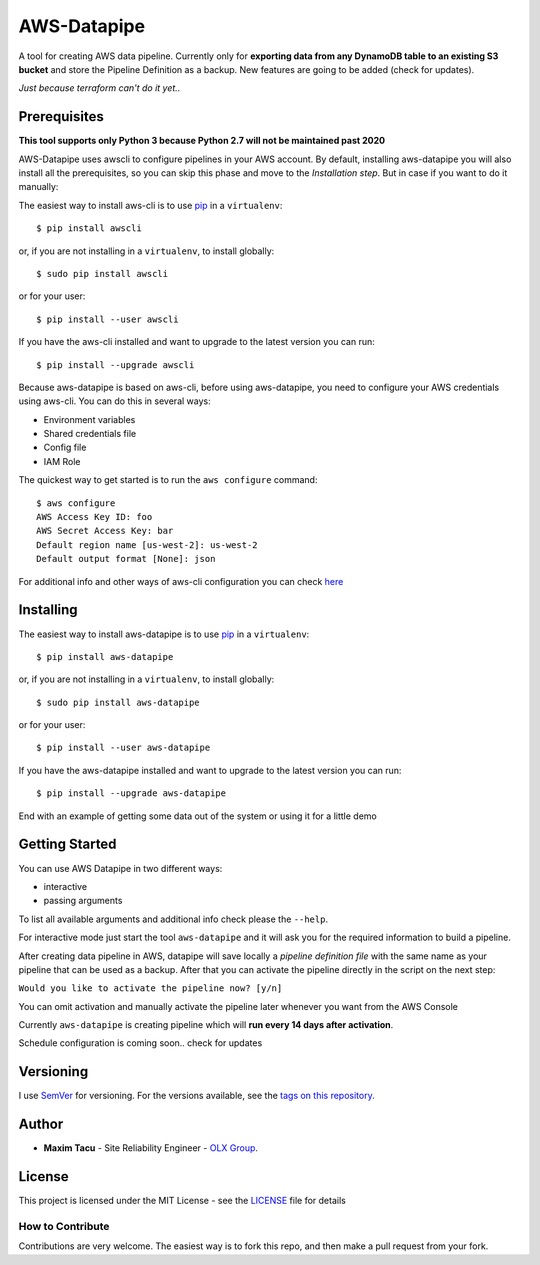 ==============
 AWS-Datapipe
==============

A tool for creating AWS data pipeline. Currently only for **exporting data from any DynamoDB table to an existing S3 bucket** 
and store the Pipeline Definition as a backup. New features are going to be added (check for updates).

`Just because terraform can't do it yet..`

---------------
 Prerequisites
---------------

**This tool supports only Python 3 because Python 2.7 will not be maintained past 2020**

AWS-Datapipe uses awscli to configure pipelines in your AWS account. By default, installing aws-datapipe you will also
install all the prerequisites, so you can skip this phase and move to the `Installation step`. But in case if you want to do it manually:

The easiest way to install aws-cli is to use `pip <https://pypi.org/project/pip/>`_ in a ``virtualenv``::

    $ pip install awscli

or, if you are not installing in a ``virtualenv``, to install globally::

    $ sudo pip install awscli

or for your user::

    $ pip install --user awscli

If you have the aws-cli installed and want to upgrade to the latest version
you can run::

    $ pip install --upgrade awscli

Because aws-datapipe is based on aws-cli, before using aws-datapipe, 
you need to configure your AWS credentials using aws-cli.  
You can do this in several ways:

* Environment variables
* Shared credentials file
* Config file
* IAM Role

The quickest way to get started is to run the ``aws configure`` command::

    $ aws configure
    AWS Access Key ID: foo
    AWS Secret Access Key: bar
    Default region name [us-west-2]: us-west-2
    Default output format [None]: json

For additional info and other ways of aws-cli configuration you can check `here <https://docs.aws.amazon.com/cli/latest/userguide/cli-chap-configure.html>`_

---------------
 Installing
---------------

The easiest way to install aws-datapipe is to use `pip <https://pypi.org/project/pip/>`_ in a ``virtualenv``::

    $ pip install aws-datapipe

or, if you are not installing in a ``virtualenv``, to install globally::

    $ sudo pip install aws-datapipe

or for your user::

    $ pip install --user aws-datapipe

If you have the aws-datapipe installed and want to upgrade to the latest version
you can run::

    $ pip install --upgrade aws-datapipe


End with an example of getting some data out of the system or using it for a little demo

---------------
Getting Started
---------------
You can use AWS Datapipe in two different ways: 

* interactive
* passing arguments

To list all available arguments and additional info check please the ``--help``.

For interactive mode just start the tool ``aws-datapipe`` and it will ask you for the required information to build a pipeline.

After creating data pipeline in AWS, datapipe will save locally a `pipeline definition file` with the same name as your 
pipeline that can be used as a backup. After that you can activate the pipeline directly in the script on the next step:

``Would you like to activate the pipeline now? [y/n]``  

You can omit activation and manually activate the pipeline later whenever you want from the AWS Console

Currently ``aws-datapipe`` is creating pipeline which will **run every 14 days after activation**. 

Schedule configuration is coming soon.. check for updates

-----------
Versioning
-----------

I use `SemVer <http://semver.org/>`_ for versioning. For the versions available, see the `tags on this repository <https://github.com/tmxak/aws-datapipe/tags>`_. 

-------
Author
-------

* **Maxim Tacu** - Site Reliability Engineer - `OLX Group <https://www.olxgroup.com/>`_.

-------
License
-------

This project is licensed under the MIT License - see the `LICENSE <LICENSE>`_ file for details


How to Contribute
-----------------

Contributions are very welcome. The easiest way is to fork this repo, and then
make a pull request from your fork.